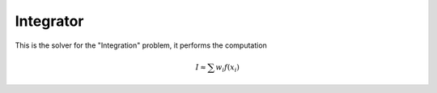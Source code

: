 **************************
Integrator
**************************

This is the solver for the "Integration" problem, it performs the computation 

.. math::

  I \approx \sum w_i f(x_i)
